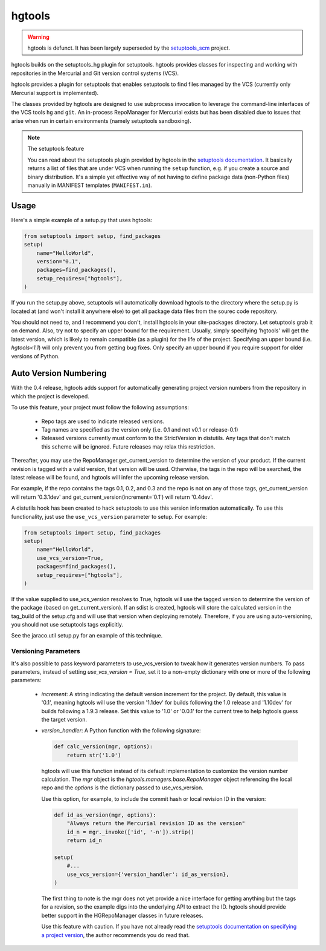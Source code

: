 hgtools
=======

.. warning:: hgtools is defunct. It has been largely superseded by the
   `setuptools_scm <https://pypi.python.org/pypi/setuptools_scm>`_
   project.

hgtools builds on the setuptools_hg plugin for setuptools. hgtools
provides classes for inspecting and working with repositories in the
Mercurial and Git version control systems (VCS).

hgtools provides a plugin for setuptools that enables setuptools to find
files managed by the VCS (currently only Mercurial support is implemented).

The classes provided by hgtools are designed to use subprocess invocation to
leverage the command-line interfaces of the VCS tools ``hg`` and ``git``. An
in-process RepoManager for Mercurial exists but has been disabled due to
issues that arise when run in certain environments (namely setuptools
sandboxing).

.. note:: The setuptools feature

  You can read about the setuptools plugin provided by hgtools in the
  `setuptools documentation`_. It basically returns a list of files that are
  under VCS when running the ``setup`` function, e.g. if
  you create a source and binary distribution. It's a simple yet effective way
  of not having to define package data (non-Python files) manually in MANIFEST
  templates (``MANIFEST.in``).

.. _setuptools documentation: http://pythonhosted.org/setuptools/setuptools.html#adding-support-for-other-revision-control-systems

Usage
*****

Here's a simple example of a setup.py that uses hgtools:

.. code-block:: python

    from setuptools import setup, find_packages
    setup(
        name="HelloWorld",
        version="0.1",
        packages=find_packages(),
        setup_requires=["hgtools"],
    )

If you run the setup.py above, setuptools will automatically download
hgtools to the directory where the setup.py is located at (and won't
install it anywhere else) to get all package data files from the
sourec code repository.

You should not need to, and I recommend you don't, install hgtools in
your site-packages directory. Let setuptools grab it on demand. Also,
try not to specify an upper bound for the requirement. Usually, simply
specifying 'hgtools' will get the latest version, which is likely to
remain compatible (as a plugin) for the life of the project. Specifying
an upper bound (i.e. `hgtools<1.1`) will only prevent you from getting
bug fixes. Only specify an upper bound if you require support for older
versions of Python.

Auto Version Numbering
**********************

With the 0.4 release, hgtools adds support for automatically generating
project version numbers from the repository in which the
project is developed.

To use this feature, your project must follow the following assumptions:

	 - Repo tags are used to indicate released versions.
	 - Tag names are specified as the version only (i.e. 0.1 and not
	   v0.1 or release-0.1)
	 - Released versions currently must conform to the StrictVersion in
	   distutils. Any tags that don't match this scheme will be ignored.
	   Future releases may relax this restriction.

Thereafter, you may use the RepoManager.get_current_version to
determine the version of your product. If the current revision is tagged
with a valid version, that version will be used. Otherwise, the tags in
the repo will be searched, the latest release will be found, and hgtools
will infer the upcoming release version.

For example, if the repo contains the tags 0.1, 0.2, and 0.3 and the
repo is not on any of those tags, get_current_version will return
'0.3.1dev' and get_current_version(increment='0.1') will return
'0.4dev'.

A distutils hook has been created to hack setuptools to use this version
information automatically. To use this functionality, just use the
``use_vcs_version`` parameter to setup.
For example:

.. code-block:: python

    from setuptools import setup, find_packages
    setup(
        name="HelloWorld",
        use_vcs_version=True,
        packages=find_packages(),
        setup_requires=["hgtools"],
    )

If the value supplied to use_vcs_version resolves to True, hgtools will
use the tagged version to determine the version of the
package (based on get_current_version). If an sdist is created, hgtools
will store the calculated version in the tag_build of the setup.cfg and
will use that version when deploying remotely. Therefore, if you are
using auto-versioning, you should not use setuptools tags explicitly.

See the jaraco.util setup.py for an example of this technique.

Versioning Parameters
~~~~~~~~~~~~~~~~~~~~~

It's also possible to pass keyword parameters to use_vcs_version to
tweak how it generates version numbers. To pass parameters, instead of
setting `use_vcs_version = True`, set it to a non-empty dictionary with
one or more of the following parameters:

 - `increment`:
   A string indicating the default version increment for the project.
   By default, this value is '0.1', meaning hgtools will use the version
   '1.1dev' for builds following the 1.0 release and '1.10dev' for builds
   following a 1.9.3 release. Set this value to '1.0' or '0.0.1' for the
   current tree to help hgtools guess the target version.

 - `version_handler`:
   A Python function with the following signature:

   .. code-block:: python

       def calc_version(mgr, options):
           return str('1.0')

   hgtools will use this function instead of its default implementation
   to customize the version number calculation. The `mgr` object is the
   `hgtools.managers.base.RepoManager` object referencing the local repo
   and the `options` is the dictionary passed to use_vcs_version.

   Use this option, for example, to include the commit hash or local
   revision ID in the version:

   .. code-block:: python

       def id_as_version(mgr, options):
           "Always return the Mercurial revision ID as the version"
           id_n = mgr._invoke(['id', '-n']).strip()
           return id_n

       setup(
           #...
           use_vcs_version={'version_handler': id_as_version},
       )

   The first thing to note is the mgr does not yet provide a nice
   interface for getting anything but the tags for a revision, so the
   example digs into the underlying API to extract the ID. hgtools should
   provide better support in the HGRepoManager classes in future releases.

   Use this feature with caution. If you have not already read the
   `setuptools documentation on specifying a project version
   <http://packages.python.org/distribute/setuptools.html#specifying-your-project-s-version>`_,
   the author recommends you do read that.
